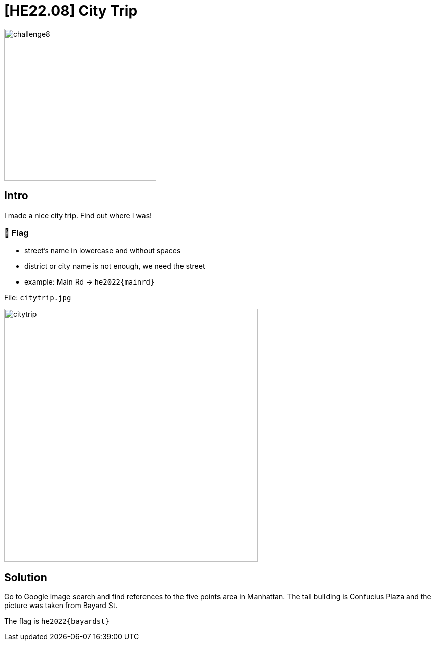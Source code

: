 = [HE22.08] City Trip

image::level3/challenge8.jpg[,300,float="right"]

== Intro
I made a nice city trip. Find out where I was!

===  🚩 Flag
*    street's name in lowercase and without spaces
*    district or city name is not enough, we need the street
*    example: Main Rd -> `he2022{mainrd}`

File: `citytrip.jpg`

image::level3/citytrip.jpg[,500]

== Solution

Go to Google image search and find references to the five points area in
Manhattan.  The tall building is Confucius Plaza and the picture was taken from
Bayard St.

The flag is `he2022{bayardst}`


